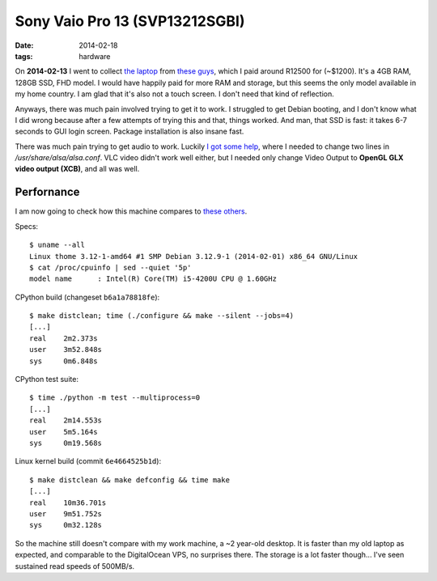 Sony Vaio Pro 13 (SVP13212SGBI)
===============================

:date: 2014-02-18
:tags: hardware



On **2014-02-13** I went to collect `the laptop`__ from `these guys`__, which I paid
around R12500 for (~$1200). It's a 4GB RAM, 128GB SSD, FHD model. I
would have happily paid for more RAM and storage, but this seems the
only model available in my home country. I am glad that it's also not
a touch screen. I don't need that kind of reflection.

Anyways, there was much pain involved trying to get it to work. I
struggled to get Debian booting, and I don't know what I did wrong
because after a few attempts of trying this and that, things
worked. And man, that SSD is fast: it takes 6-7 seconds to GUI login
screen. Package installation is also insane fast.

There was much pain trying to get audio to work. Luckily `I got some
help`__, where I needed to change two lines in
`/usr/share/alsa/alsa.conf`. VLC video didn't work well either, but I
needed only change Video Output to **OpenGL GLX video output (XCB)**,
and all was well.

Perfornance
-----------

I am now going to check how this machine compares to `these others`__.

Specs::

  $ uname --all
  Linux thome 3.12-1-amd64 #1 SMP Debian 3.12.9-1 (2014-02-01) x86_64 GNU/Linux
  $ cat /proc/cpuinfo | sed --quiet '5p'
  model name      : Intel(R) Core(TM) i5-4200U CPU @ 1.60GHz

CPython build (changeset ``b6a1a78818fe``)::

  $ make distclean; time (./configure && make --silent --jobs=4)
  [...]
  real    2m2.373s
  user    3m52.848s
  sys     0m6.848s

CPython test suite::

  $ time ./python -m test --multiprocess=0
  [...]
  real    2m14.553s
  user    5m5.164s
  sys     0m19.568s

Linux kernel build (commit ``6e4664525b1d``)::

  $ make distclean && make defconfig && time make
  [...]
  real    10m36.701s
  user    9m51.752s
  sys     0m32.128s


So the machine still doesn't compare with my work machine, a ~2
year-old desktop. It is faster than my old laptop as expected, and
comparable to the DigitalOcean VPS, no surprises there. The storage is
a lot faster though... I've seen sustained read speeds of 500MB/s.


__ http://www.youtube.com/watch?v=Xq-ZBke68tA
__ http://www.laptopdirect.co.za/Sony-VAIO-SVP-13212SGBI-lp-78188.php
__ https://wiki.archlinux.org/index.php/Sony_Vaio_Pro_SVP-1x21#Sound
__ http://tshepang.net/a-bit-of-benchmarking
